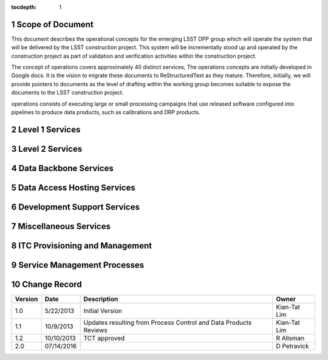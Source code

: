 :tocdepth: 1

.. sectnum::

.. _scope:

Scope of Document
=================

This document describes the operational concepts for the emerging LSST DPP group which will operate
the system that will be delivered by the LSST construction project. This system will be incrementally
stood up and operated by the construction project as part of validation and verification activities
within the construction project.

The concept of operations covers approximately 40 distinct services, The operations concepts
are initially developed in Google docs. It is the vision to  migrate these documents to
ReStructuredText as they mature.  Therefore, initially, we will provide pointers to documents as
the level of drafting within the working group becomes suitable to expose the documents to the
LSST construction project.


operations consists of executing large or small processing campaigns that use released
software configured into pipelines to produce data products, such as calibrations and DRP
products.

.. _overview:

Level 1 Services
================

Level 2 Services
================

Data Backbone Services
======================


Data Access Hosting Services
============================


Development Support Services
============================

Miscellaneous Services
======================

ITC Provisioning and Management
===============================


Service Management Processes
============================

.. _changerecord:

Change Record
=============


+-------------+------------+----------------------------------+--------------+
| **Version** | **Date**   | **Description**                  | **Owner**    |
+=============+============+==================================+==============+
| 1.0         | 5/22/2013  | Initial Version                  | Kian-Tat Lim |
+-------------+------------+----------------------------------+--------------+
| 1.1         | 10/9/2013  | Updates resulting from Process   | Kian-Tat Lim |
|             |            | Control and Data Products        |              |
|             |            | Reviews                          |              |
+-------------+------------+----------------------------------+--------------+
| 1.2         | 10/10/2013 | TCT approved                     | R Allsman    |
+-------------+------------+----------------------------------+--------------+
| 2.0         | 07/14/2016 |                                  | D Petravick  |
+-------------+------------+----------------------------------+--------------+

